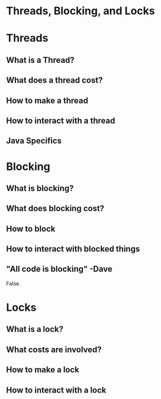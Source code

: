 # -*- mode: org -*-
#+STARTUP: showall

* Threads, Blocking, and Locks
* Threads
** What is a Thread?

** What does a thread cost?

** How to make a thread

** How to interact with a thread

** Java Specifics
   
* Blocking

** What is blocking?

** What does blocking cost?

** How to block

** How to interact with blocked things

** "All code is blocking" -Dave

  False.

* Locks

** What is a lock?

** What costs are involved?

** How to make a lock

** How to interact with a lock
